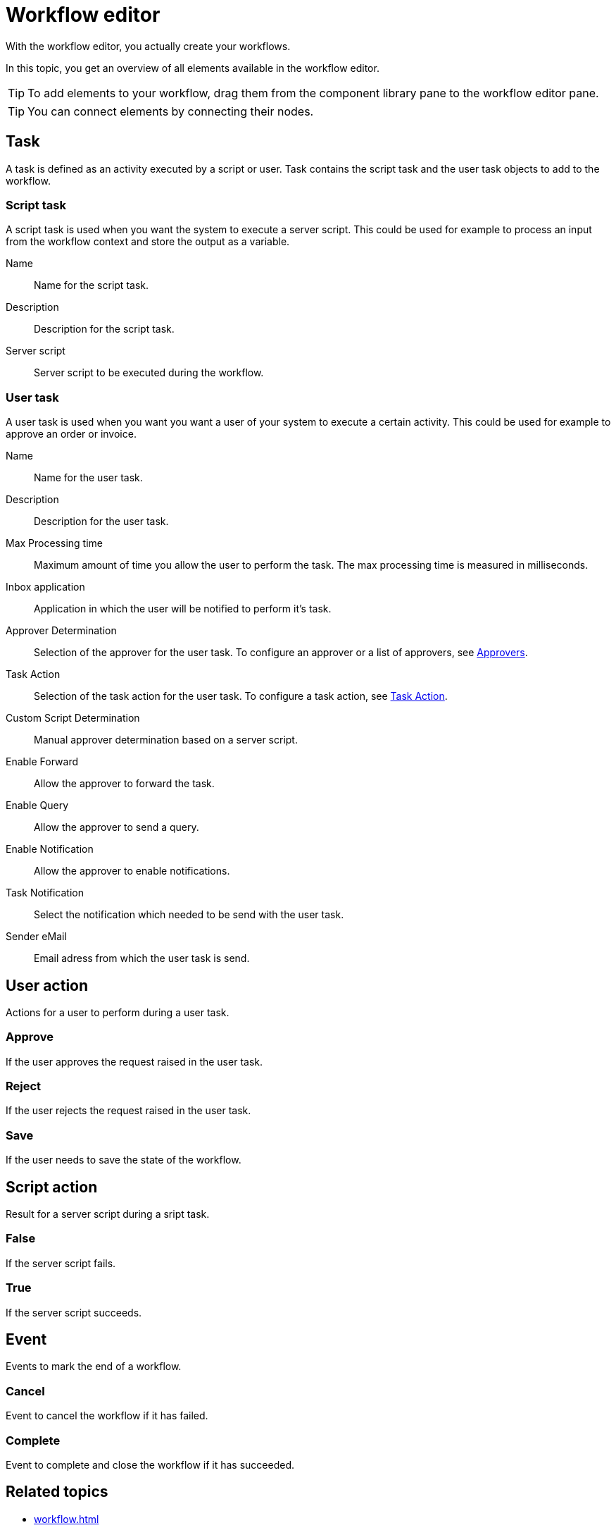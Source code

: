 = Workflow editor

With the workflow editor, you actually create your workflows.

In this topic, you get an overview of all elements available in the workflow editor.

[TIP]
====
To add elements to your workflow, drag them from the component library pane to the workflow editor pane.
====

[TIP]
====
You can connect elements by connecting their nodes.
====

== Task

A task is defined as an activity executed by a script or user. Task contains the script task and the user task objects to add to the workflow.

=== Script task

A script task is used when you want the system to execute a server script. This could be used for example to process an input from the workflow context
and store the output as a variable.

Name::
Name for the script task.

Description::
Description for the script task.

Server script::
Server script to be executed during the workflow.

=== User task

A user task is used when you want you want a user of your system to execute a certain activity.
This could be used for example to approve an order or invoice.

Name::
Name for the user task.

Description::
Description for the user task.

Max Processing time::
Maximum amount of time you allow the user to perform the task. The max processing time is measured in milliseconds.

Inbox application::
Application in which the user will be notified to perform it's task.

Approver Determination::
Selection of the approver for the user task. To configure an approver or a list of approvers, see xref:workflow-approvers.adoc[Approvers].

Task Action::
Selection of the task action for the user task. To configure a task action, see xref:workflow-task-action.adoc[Task Action].

Custom Script Determination::
Manual approver determination based on a server script.

Enable Forward::
Allow the approver to forward the task.

Enable Query::
Allow the approver to send a query.

Enable Notification::
Allow the approver to enable notifications.

Task Notification::
Select the notification which needed to be send with the user task.

Sender eMail::
Email adress from which the user task is send.

== User action
Actions for a user to perform during a user task.

=== Approve
If the user approves the request raised in the user task.

=== Reject
If the user rejects the request raised in the user task.

=== Save
If the user needs to save the state of the workflow.

== Script action

Result for a server script during a sript task.

=== False
If the server script fails.

=== True
If the server script succeeds.

== Event
Events to mark the end of a workflow.

=== Cancel
Event to cancel the workflow if it has failed.

=== Complete
Event to complete and close the workflow if it has succeeded.

== Related topics

* xref:workflow.adoc[]
* xref:workflow-definition.adoc[Definition]